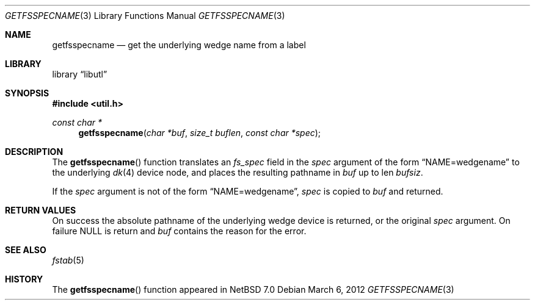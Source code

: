 .\"	$NetBSD: getfsspecname.3,v 1.1 2012/04/07 04:04:45 christos Exp $
.\"
.\" Copyright (c) 2012 The NetBSD Foundation, Inc.
.\" All rights reserved.
.\"
.\" This code is derived from software contributed to The NetBSD Foundation
.\" by Christos Zoulas.
.\"
.\" Redistribution and use in source and binary forms, with or without
.\" modification, are permitted provided that the following conditions
.\" are met:
.\" 1. Redistributions of source code must retain the above copyright
.\"    notice, this list of conditions and the following disclaimer.
.\" 2. Redistributions in binary form must reproduce the above copyright
.\"    notice, this list of conditions and the following disclaimer in the
.\"    documentation and/or other materials provided with the distribution.
.\"
.\" THIS SOFTWARE IS PROVIDED BY THE NETBSD FOUNDATION, INC. AND CONTRIBUTORS
.\" ``AS IS'' AND ANY EXPRESS OR IMPLIED WARRANTIES, INCLUDING, BUT NOT LIMITED
.\" TO, THE IMPLIED WARRANTIES OF MERCHANTABILITY AND FITNESS FOR A PARTICULAR
.\" PURPOSE ARE DISCLAIMED.  IN NO EVENT SHALL THE FOUNDATION OR CONTRIBUTORS
.\" BE LIABLE FOR ANY DIRECT, INDIRECT, INCIDENTAL, SPECIAL, EXEMPLARY, OR
.\" CONSEQUENTIAL DAMAGES (INCLUDING, BUT NOT LIMITED TO, PROCUREMENT OF
.\" SUBSTITUTE GOODS OR SERVICES; LOSS OF USE, DATA, OR PROFITS; OR BUSINESS
.\" INTERRUPTION) HOWEVER CAUSED AND ON ANY THEORY OF LIABILITY, WHETHER IN
.\" CONTRACT, STRICT LIABILITY, OR TORT (INCLUDING NEGLIGENCE OR OTHERWISE)
.\" ARISING IN ANY WAY OUT OF THE USE OF THIS SOFTWARE, EVEN IF ADVISED OF THE
.\" POSSIBILITY OF SUCH DAMAGE.
.\"
.\"
.Dd March 6, 2012
.Dt GETFSSPECNAME 3
.Os
.Sh NAME
.Nm getfsspecname
.Nd get the underlying wedge name from a label
.Sh LIBRARY
.Lb libutl
.Sh SYNOPSIS
.In util.h
.Ft const char *
.Fn getfsspecname "char *buf" "size_t buflen" "const char *spec"
.Sh DESCRIPTION
The
.Fn getfsspecname
function translates an
.Ft fs_spec
field in the
.Fa spec
argument of the form
.Dq NAME=wedgename
to the underlying 
.Xr dk 4 
device node, and places the resulting pathname in
.Fa buf 
up to len
.Fa bufsiz .
.Pp
If the
.Fa spec
argument is not of the form
.Dq NAME=wedgename ,
.Fa spec
is copied
to
.Fa buf
and returned.
.Sh RETURN VALUES
On success the absolute pathname of the underlying wedge device is returned,
or the original
.Fa spec
argument.
On failure
.Dv NULL
is return and
.Fa buf
contains the reason for the error.
.Sh SEE ALSO
.Xr fstab 5
.Sh HISTORY
The
.Fn getfsspecname
function appeared in
.Nx 7.0
